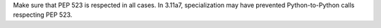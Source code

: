 Make sure that PEP 523 is respected in all cases. In 3.11a7, specialization
may have prevented Python-to-Python calls respecting PEP 523.
